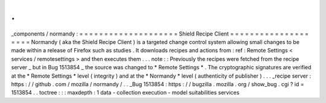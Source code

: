.
.
_components
/
normandy
:
=
=
=
=
=
=
=
=
=
=
=
=
=
=
=
=
=
=
=
=
Shield
Recipe
Client
=
=
=
=
=
=
=
=
=
=
=
=
=
=
=
=
=
=
=
=
Normandy
(
aka
the
Shield
Recipe
Client
)
is
a
targeted
change
control
system
allowing
small
changes
to
be
made
within
a
release
of
Firefox
such
as
studies
.
It
downloads
recipes
and
actions
from
:
ref
:
Remote
Settings
<
services
/
remotesettings
>
and
then
executes
them
.
.
.
note
:
:
Previously
the
recipes
were
fetched
from
the
recipe
server
_
but
in
Bug
1513854
_
the
source
was
changed
to
*
Remote
Settings
*
.
The
cryptographic
signatures
are
verified
at
the
*
Remote
Settings
*
level
(
integrity
)
and
at
the
*
Normandy
*
level
(
authenticity
of
publisher
)
.
.
.
_recipe
server
:
https
:
/
/
github
.
com
/
mozilla
/
normandy
/
.
.
_Bug
1513854
:
https
:
/
/
bugzilla
.
mozilla
.
org
/
show_bug
.
cgi
?
id
=
1513854
.
.
toctree
:
:
:
maxdepth
:
1
data
-
collection
execution
-
model
suitabilities
services

